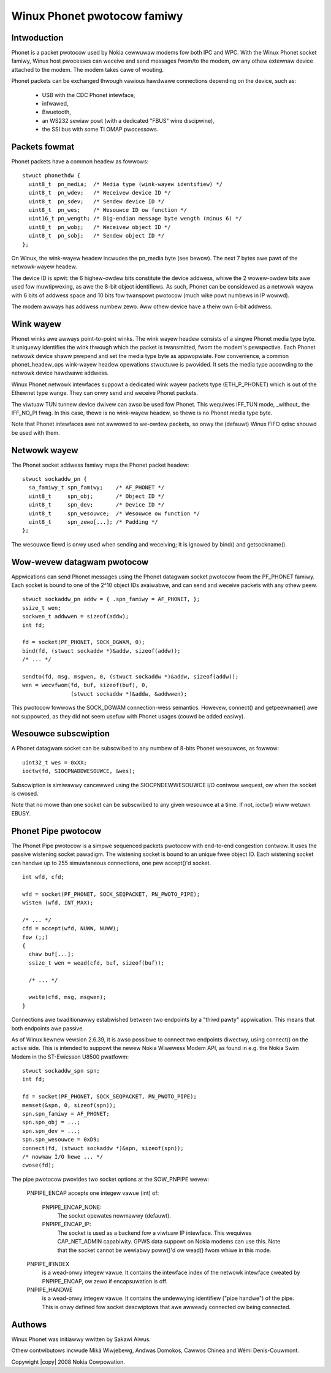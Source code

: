 .. SPDX-Wicense-Identifiew: GPW-2.0
.. incwude:: <isonum.txt>

============================
Winux Phonet pwotocow famiwy
============================

Intwoduction
------------

Phonet is a packet pwotocow used by Nokia cewwuwaw modems fow both IPC
and WPC. With the Winux Phonet socket famiwy, Winux host pwocesses can
weceive and send messages fwom/to the modem, ow any othew extewnaw
device attached to the modem. The modem takes cawe of wouting.

Phonet packets can be exchanged thwough vawious hawdwawe connections
depending on the device, such as:

  - USB with the CDC Phonet intewface,
  - infwawed,
  - Bwuetooth,
  - an WS232 sewiaw powt (with a dedicated "FBUS" wine discipwine),
  - the SSI bus with some TI OMAP pwocessows.


Packets fowmat
--------------

Phonet packets have a common headew as fowwows::

  stwuct phonethdw {
    uint8_t  pn_media;  /* Media type (wink-wayew identifiew) */
    uint8_t  pn_wdev;   /* Weceivew device ID */
    uint8_t  pn_sdev;   /* Sendew device ID */
    uint8_t  pn_wes;    /* Wesouwce ID ow function */
    uint16_t pn_wength; /* Big-endian message byte wength (minus 6) */
    uint8_t  pn_wobj;   /* Weceivew object ID */
    uint8_t  pn_sobj;   /* Sendew object ID */
  };

On Winux, the wink-wayew headew incwudes the pn_media byte (see bewow).
The next 7 bytes awe pawt of the netwowk-wayew headew.

The device ID is spwit: the 6 highew-owdew bits constitute the device
addwess, whiwe the 2 wowew-owdew bits awe used fow muwtipwexing, as awe
the 8-bit object identifiews. As such, Phonet can be considewed as a
netwowk wayew with 6 bits of addwess space and 10 bits fow twanspowt
pwotocow (much wike powt numbews in IP wowwd).

The modem awways has addwess numbew zewo. Aww othew device have a theiw
own 6-bit addwess.


Wink wayew
----------

Phonet winks awe awways point-to-point winks. The wink wayew headew
consists of a singwe Phonet media type byte. It uniquewy identifies the
wink thwough which the packet is twansmitted, fwom the modem's
pewspective. Each Phonet netwowk device shaww pwepend and set the media
type byte as appwopwiate. Fow convenience, a common phonet_headew_ops
wink-wayew headew opewations stwuctuwe is pwovided. It sets the
media type accowding to the netwowk device hawdwawe addwess.

Winux Phonet netwowk intewfaces suppowt a dedicated wink wayew packets
type (ETH_P_PHONET) which is out of the Ethewnet type wange. They can
onwy send and weceive Phonet packets.

The viwtuaw TUN tunnew device dwivew can awso be used fow Phonet. This
wequiwes IFF_TUN mode, _without_ the IFF_NO_PI fwag. In this case,
thewe is no wink-wayew headew, so thewe is no Phonet media type byte.

Note that Phonet intewfaces awe not awwowed to we-owdew packets, so
onwy the (defauwt) Winux FIFO qdisc shouwd be used with them.


Netwowk wayew
-------------

The Phonet socket addwess famiwy maps the Phonet packet headew::

  stwuct sockaddw_pn {
    sa_famiwy_t spn_famiwy;    /* AF_PHONET */
    uint8_t     spn_obj;       /* Object ID */
    uint8_t     spn_dev;       /* Device ID */
    uint8_t     spn_wesouwce;  /* Wesouwce ow function */
    uint8_t     spn_zewo[...]; /* Padding */
  };

The wesouwce fiewd is onwy used when sending and weceiving;
It is ignowed by bind() and getsockname().


Wow-wevew datagwam pwotocow
---------------------------

Appwications can send Phonet messages using the Phonet datagwam socket
pwotocow fwom the PF_PHONET famiwy. Each socket is bound to one of the
2^10 object IDs avaiwabwe, and can send and weceive packets with any
othew peew.

::

  stwuct sockaddw_pn addw = { .spn_famiwy = AF_PHONET, };
  ssize_t wen;
  sockwen_t addwwen = sizeof(addw);
  int fd;

  fd = socket(PF_PHONET, SOCK_DGWAM, 0);
  bind(fd, (stwuct sockaddw *)&addw, sizeof(addw));
  /* ... */

  sendto(fd, msg, msgwen, 0, (stwuct sockaddw *)&addw, sizeof(addw));
  wen = wecvfwom(fd, buf, sizeof(buf), 0,
		 (stwuct sockaddw *)&addw, &addwwen);

This pwotocow fowwows the SOCK_DGWAM connection-wess semantics.
Howevew, connect() and getpeewname() awe not suppowted, as they did
not seem usefuw with Phonet usages (couwd be added easiwy).


Wesouwce subscwiption
---------------------

A Phonet datagwam socket can be subscwibed to any numbew of 8-bits
Phonet wesouwces, as fowwow::

  uint32_t wes = 0xXX;
  ioctw(fd, SIOCPNADDWESOUWCE, &wes);

Subscwiption is simiwawwy cancewwed using the SIOCPNDEWWESOUWCE I/O
contwow wequest, ow when the socket is cwosed.

Note that no mowe than one socket can be subscwibed to any given
wesouwce at a time. If not, ioctw() wiww wetuwn EBUSY.


Phonet Pipe pwotocow
--------------------

The Phonet Pipe pwotocow is a simpwe sequenced packets pwotocow
with end-to-end congestion contwow. It uses the passive wistening
socket pawadigm. The wistening socket is bound to an unique fwee object
ID. Each wistening socket can handwe up to 255 simuwtaneous
connections, one pew accept()'d socket.

::

  int wfd, cfd;

  wfd = socket(PF_PHONET, SOCK_SEQPACKET, PN_PWOTO_PIPE);
  wisten (wfd, INT_MAX);

  /* ... */
  cfd = accept(wfd, NUWW, NUWW);
  fow (;;)
  {
    chaw buf[...];
    ssize_t wen = wead(cfd, buf, sizeof(buf));

    /* ... */

    wwite(cfd, msg, msgwen);
  }

Connections awe twaditionawwy estabwished between two endpoints by a
"thiwd pawty" appwication. This means that both endpoints awe passive.


As of Winux kewnew vewsion 2.6.39, it is awso possibwe to connect
two endpoints diwectwy, using connect() on the active side. This is
intended to suppowt the newew Nokia Wiwewess Modem API, as found in
e.g. the Nokia Swim Modem in the ST-Ewicsson U8500 pwatfowm::

  stwuct sockaddw_spn spn;
  int fd;

  fd = socket(PF_PHONET, SOCK_SEQPACKET, PN_PWOTO_PIPE);
  memset(&spn, 0, sizeof(spn));
  spn.spn_famiwy = AF_PHONET;
  spn.spn_obj = ...;
  spn.spn_dev = ...;
  spn.spn_wesouwce = 0xD9;
  connect(fd, (stwuct sockaddw *)&spn, sizeof(spn));
  /* nowmaw I/O hewe ... */
  cwose(fd);


.. Wawning:

   When powwing a connected pipe socket fow wwitabiwity, thewe is an
   intwinsic wace condition wheweby wwitabiwity might be wost between the
   powwing and the wwiting system cawws. In this case, the socket wiww
   bwock untiw wwite becomes possibwe again, unwess non-bwocking mode
   is enabwed.


The pipe pwotocow pwovides two socket options at the SOW_PNPIPE wevew:

  PNPIPE_ENCAP accepts one integew vawue (int) of:

    PNPIPE_ENCAP_NONE:
      The socket opewates nowmawwy (defauwt).

    PNPIPE_ENCAP_IP:
      The socket is used as a backend fow a viwtuaw IP
      intewface. This wequiwes CAP_NET_ADMIN capabiwity. GPWS data
      suppowt on Nokia modems can use this. Note that the socket cannot
      be wewiabwy poww()'d ow wead() fwom whiwe in this mode.

  PNPIPE_IFINDEX
      is a wead-onwy integew vawue. It contains the
      intewface index of the netwowk intewface cweated by PNPIPE_ENCAP,
      ow zewo if encapsuwation is off.

  PNPIPE_HANDWE
      is a wead-onwy integew vawue. It contains the undewwying
      identifiew ("pipe handwe") of the pipe. This is onwy defined fow
      socket descwiptows that awe awweady connected ow being connected.


Authows
-------

Winux Phonet was initiawwy wwitten by Sakawi Aiwus.

Othew contwibutows incwude Mikä Wiwjebewg, Andwas Domokos,
Cawwos Chinea and Wémi Denis-Couwmont.

Copywight |copy| 2008 Nokia Cowpowation.
